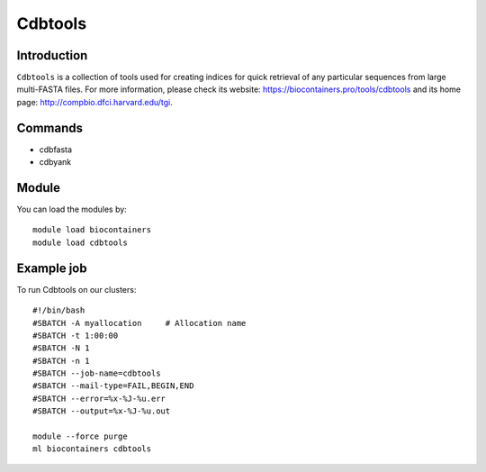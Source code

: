 .. _backbone-label:

Cdbtools
==============================

Introduction
~~~~~~~~
``Cdbtools`` is a collection of tools used for creating indices for quick retrieval of any particular sequences from large multi-FASTA files. For more information, please check its website: https://biocontainers.pro/tools/cdbtools and its home page: http://compbio.dfci.harvard.edu/tgi.

Commands
~~~~~~~
- cdbfasta
- cdbyank

Module
~~~~~~~~
You can load the modules by::
    
    module load biocontainers
    module load cdbtools

Example job
~~~~~
To run Cdbtools on our clusters::

    #!/bin/bash
    #SBATCH -A myallocation     # Allocation name 
    #SBATCH -t 1:00:00
    #SBATCH -N 1
    #SBATCH -n 1
    #SBATCH --job-name=cdbtools
    #SBATCH --mail-type=FAIL,BEGIN,END
    #SBATCH --error=%x-%J-%u.err
    #SBATCH --output=%x-%J-%u.out

    module --force purge
    ml biocontainers cdbtools
